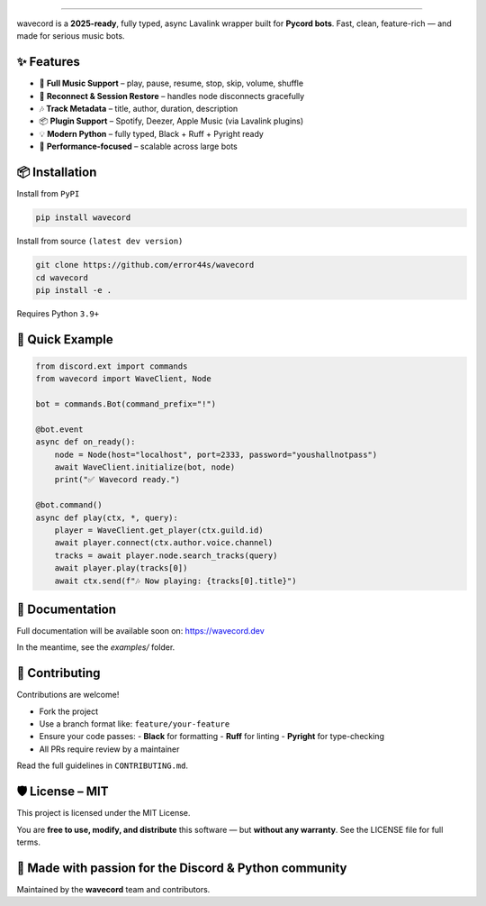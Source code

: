 .. image:: https://i.imgur.com/OO3QuEw.png
   :alt: wavecord
   :align: center

================================================================================
.
================================================================================

.. image:: https://img.shields.io/pypi/v/wavecord.svg?style=for-the-badge&color=blueviolet
   :target: https://pypi.org/project/wavecord/
   :alt: PyPI version

.. image:: https://img.shields.io/pypi/pyversions/wavecord.svg?style=for-the-badge
   :target: https://pypi.org/project/wavecord/
   :alt: Supported Python versions

.. image:: https://img.shields.io/github/actions/workflow/status/error44s/wavecord/ci.yml?label=build&style=for-the-badge
   :target: https://github.com/error44s/wavecord/actions
   :alt: Build Status

.. image:: https://img.shields.io/github/license/error44s/wavecord?style=for-the-badge
   :target: https://github.com/error44s/wavecord/blob/main/LICENSE
   :alt: License

.. image:: https://img.shields.io/badge/typing-checked-blue?style=for-the-badge
   :alt: Typing Checked

wavecord is a **2025-ready**, fully typed, async Lavalink wrapper built for **Pycord bots**.  
Fast, clean, feature-rich — and made for serious music bots.

-------------------------------------------------------------------------------
✨ Features
-------------------------------------------------------------------------------

- 🎵 **Full Music Support** – play, pause, resume, stop, skip, volume, shuffle
- 🔄 **Reconnect & Session Restore** – handles node disconnects gracefully
- 🎶 **Track Metadata** – title, author, duration, description
- 📦 **Plugin Support** – Spotify, Deezer, Apple Music (via Lavalink plugins)
- 💡 **Modern Python** – fully typed, Black + Ruff + Pyright ready
- 🚀 **Performance-focused** – scalable across large bots

-------------------------------------------------------------------------------
📦 Installation
-------------------------------------------------------------------------------

Install from ``PyPI``

.. code-block:: bash

   pip install wavecord

Install from source ``(latest dev version)``

.. code-block:: bash

   git clone https://github.com/error44s/wavecord
   cd wavecord
   pip install -e .

Requires Python ``3.9+``

-------------------------------------------------------------------------------
🚀 Quick Example
-------------------------------------------------------------------------------

.. code-block:: python

   from discord.ext import commands
   from wavecord import WaveClient, Node

   bot = commands.Bot(command_prefix="!")

   @bot.event
   async def on_ready():
       node = Node(host="localhost", port=2333, password="youshallnotpass")
       await WaveClient.initialize(bot, node)
       print("✅ Wavecord ready.")

   @bot.command()
   async def play(ctx, *, query):
       player = WaveClient.get_player(ctx.guild.id)
       await player.connect(ctx.author.voice.channel)
       tracks = await player.node.search_tracks(query)
       await player.play(tracks[0])
       await ctx.send(f"🎶 Now playing: {tracks[0].title}")

-------------------------------------------------------------------------------
📘 Documentation
-------------------------------------------------------------------------------

Full documentation will be available soon on: https://wavecord.dev

In the meantime, see the `examples/` folder.

-------------------------------------------------------------------------------
🤝 Contributing
-------------------------------------------------------------------------------

Contributions are welcome!

- Fork the project
- Use a branch format like: ``feature/your-feature``
- Ensure your code passes:
  - **Black** for formatting
  - **Ruff** for linting
  - **Pyright** for type-checking
- All PRs require review by a maintainer

Read the full guidelines in ``CONTRIBUTING.md``.

-------------------------------------------------------------------------------
🛡 License – MIT
-------------------------------------------------------------------------------

This project is licensed under the MIT License.

You are **free to use, modify, and distribute** this software —  
but **without any warranty**. See the LICENSE file for full terms.

-------------------------------------------------------------------------------
💖 Made with passion for the Discord & Python community
-------------------------------------------------------------------------------

Maintained by the **wavecord** team and contributors.
